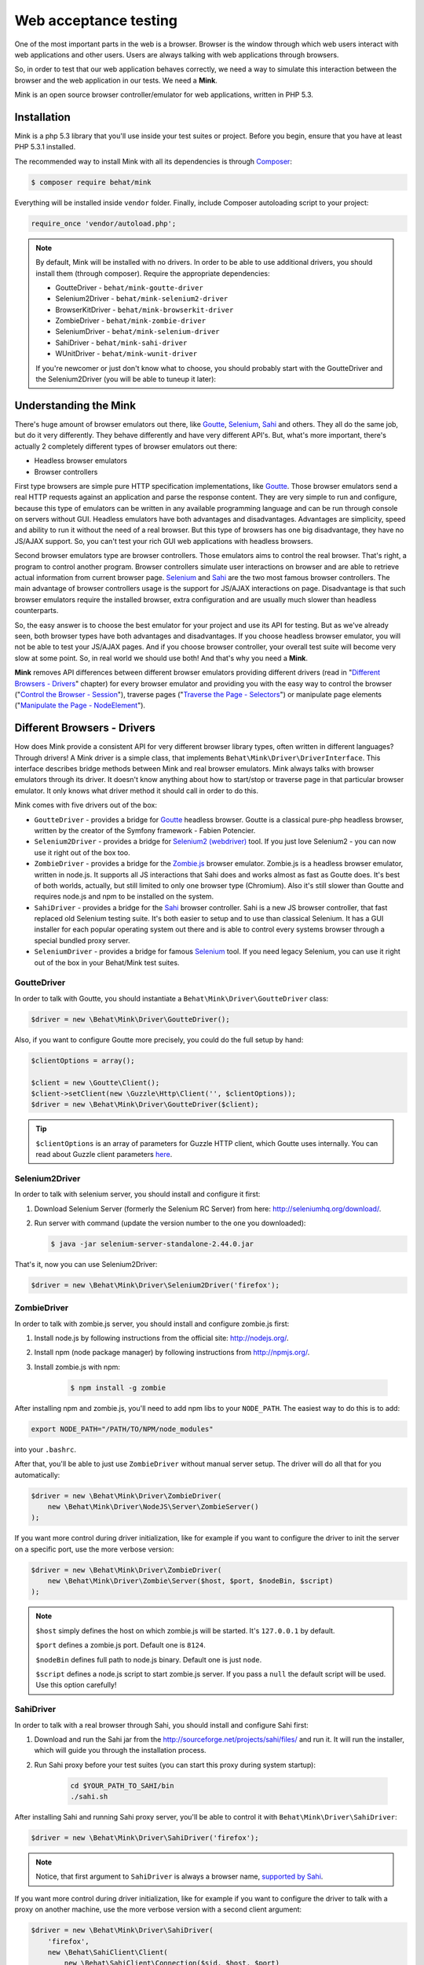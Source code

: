 Web acceptance testing
======================

One of the most important parts in the web is a browser. Browser is the window
through which web users interact with web applications and other users. Users
are always talking with web applications through browsers.

So, in order to test that our web application behaves correctly, we need
a way to simulate this interaction between the browser and the web application
in our tests. We need a **Mink**.

Mink is an open source browser controller/emulator for web applications, written
in PHP 5.3.

Installation
------------

Mink is a php 5.3 library that you'll use inside your test suites or project.
Before you begin, ensure that you have at least PHP 5.3.1 installed.

The recommended way to install Mink with all its dependencies is through
`Composer <https//getcomposer.org>`_:

.. code-block:: bash

    $ composer require behat/mink

Everything will be installed inside ``vendor`` folder.
Finally, include Composer autoloading script to your project:

.. code-block:: php

    require_once 'vendor/autoload.php';

.. note::

    By default, Mink will be installed with no drivers. In order to
    be able to use additional drivers, you should install them (through composer).
    Require the appropriate dependencies:

    - GoutteDriver - ``behat/mink-goutte-driver``
    - Selenium2Driver - ``behat/mink-selenium2-driver``
    - BrowserKitDriver - ``behat/mink-browserkit-driver``
    - ZombieDriver - ``behat/mink-zombie-driver``
    - SeleniumDriver - ``behat/mink-selenium-driver``
    - SahiDriver - ``behat/mink-sahi-driver``
    - WUnitDriver - ``behat/mink-wunit-driver``

    If you're newcomer or just don't know what to choose, you should probably
    start with the GoutteDriver and the Selenium2Driver (you will be able
    to tuneup it later):

Understanding the Mink
----------------------

There's huge amount of browser emulators out there, like
`Goutte <https://github.com/FriendsOfPHP/Goutte>`_, `Selenium <http://seleniumhq.org/>`_,
`Sahi <http://sahi.co.in/w/>`_ and others. They all do the same job, but
do it very differently. They behave differently and have very different API's.
But, what's more important, there's actually 2 completely different types
of browser emulators out there:

* Headless browser emulators
* Browser controllers

First type browsers are simple pure HTTP specification implementations, like
`Goutte <https://github.com/FriendsOfPHP/Goutte>`_. Those browser emulators
send a real HTTP requests against an application and parse the response content.
They are very simple to run and configure, because this type of emulators
can be written in any available programming language and can be run through
console on servers without GUI. Headless emulators have both advantages and
disadvantages. Advantages are simplicity, speed and ability to run it without
the need of a real browser. But this type of browsers has one big disadvantage,
they have no JS/AJAX support. So, you can't test your rich GUI web applications
with headless browsers.

Second browser emulators type are browser controllers. Those emulators aims
to control the real browser. That's right, a program to control another program.
Browser controllers simulate user interactions on browser and are able to
retrieve actual information from current browser page.
`Selenium <http://seleniumhq.org/>`_ and `Sahi <http://sahi.co.in/w/>`_ are
the two most famous browser controllers. The main advantage of browser controllers
usage is the support for JS/AJAX interactions on page. Disadvantage is that
such browser emulators require the installed browser, extra configuration
and are usually much slower than headless counterparts.

So, the easy answer is to choose the best emulator for your project and use
its API for testing. But as we've already seen, both browser types have both
advantages and disadvantages. If you choose headless browser emulator, you
will not be able to test your JS/AJAX pages. And if you choose browser controller,
your overall test suite will become very slow at some point. So, in real
world we should use both! And that's why you need a **Mink**.

**Mink** removes API differences between different browser emulators providing
different drivers (read in "`Different Browsers - Drivers`_" chapter) for
every browser emulator and providing you with the easy way to control the
browser ("`Control the Browser - Session`_"), traverse pages
("`Traverse the Page - Selectors`_") or manipulate page elements
("`Manipulate the Page - NodeElement`_").

Different Browsers - Drivers
----------------------------

How does Mink provide a consistent API for very different browser library
types, often written in different languages? Through drivers! A Mink driver
is a simple class, that implements ``Behat\Mink\Driver\DriverInterface``.
This interface describes bridge methods between Mink and real browser emulators.
Mink always talks with browser emulators through its driver. It doesn't know
anything about how to start/stop or traverse page in that particular browser
emulator. It only knows what driver method it should call in order to do this.

Mink comes with five drivers out of the box:

* ``GoutteDriver`` - provides a bridge for `Goutte <https://github.com/FriendsOfPHP/Goutte>`_
  headless browser. Goutte is a classical pure-php headless browser, written
  by the creator of the Symfony framework - Fabien Potencier.

* ``Selenium2Driver`` - provides a bridge for `Selenium2 (webdriver) <http://seleniumhq.org/>`_
  tool. If you just love Selenium2 - you can now use it right out of the box too.

* ``ZombieDriver`` - provides a bridge for the `Zombie.js <http://zombie.labnotes.org/>`_
  browser emulator. Zombie.js is a headless browser emulator, written in
  node.js. It supports all JS interactions that Sahi does and works almost
  as fast as Goutte does. It's best of both worlds, actually, but still limited
  to only one browser type (Chromium). Also it's still slower than Goutte
  and requires node.js and npm to be installed on the system.

* ``SahiDriver`` - provides a bridge for the `Sahi <http://sahi.co.in/w/>`_
  browser controller. Sahi is a new JS browser controller, that fast replaced
  old Selenium testing suite. It's both easier to setup and to use than classical
  Selenium. It has a GUI installer for each popular operating system out
  there and is able to control every systems browser through a special bundled
  proxy server.

* ``SeleniumDriver`` - provides a bridge for famous `Selenium <http://seleniumhq.org/>`_
  tool. If you need legacy Selenium, you can use it right out of the box
  in your Behat/Mink test suites.

GoutteDriver
~~~~~~~~~~~~

In order to talk with Goutte, you should instantiate a
``Behat\Mink\Driver\GoutteDriver`` class:

.. code-block:: php

    $driver = new \Behat\Mink\Driver\GoutteDriver();

Also, if you want to configure Goutte more precisely, you could do the full
setup by hand:

.. code-block:: php

    $clientOptions = array();

    $client = new \Goutte\Client();
    $client->setClient(new \Guzzle\Http\Client('', $clientOptions));
    $driver = new \Behat\Mink\Driver\GoutteDriver($client);

.. tip::

    ``$clientOptions`` is an array of parameters for Guzzle HTTP client,
    which Goutte uses internally. You can read about Guzzle client parameters
    `here <http://docs.guzzlephp.org/en/latest/http-client/client.html#configuration-options>`_.

Selenium2Driver
~~~~~~~~~~~~~~~

In order to talk with selenium server, you should install and configure it
first:

1. Download Selenium Server (formerly the Selenium RC Server) from here:
   `<http://seleniumhq.org/download/>`_.

2. Run server with command (update the version number to the one you downloaded):

   .. code-block:: bash

        $ java -jar selenium-server-standalone-2.44.0.jar

That's it, now you can use Selenium2Driver:

.. code-block:: php

    $driver = new \Behat\Mink\Driver\Selenium2Driver('firefox');

ZombieDriver
~~~~~~~~~~~~

In order to talk with zombie.js server, you should install and configure
zombie.js first:

1. Install node.js by following instructions from the official site:
   `<http://nodejs.org/>`_.

2. Install npm (node package manager) by following instructions from `<http://npmjs.org/>`_.

3. Install zombie.js with npm:

    .. code-block:: bash

        $ npm install -g zombie

After installing npm and zombie.js, you'll need to add npm libs to your ``NODE_PATH``.
The easiest way to do this is to add:

.. code-block:: bash

    export NODE_PATH="/PATH/TO/NPM/node_modules"

into your ``.bashrc``.

After that, you'll be able to just use ``ZombieDriver`` without manual server
setup. The driver will do all that for you automatically:

.. code-block:: php

    $driver = new \Behat\Mink\Driver\ZombieDriver(
        new \Behat\Mink\Driver\NodeJS\Server\ZombieServer()
    );

If you want more control during driver initialization, like for example if you
want to configure the driver to init the server on a specific port, use the
more verbose version:

.. code-block:: php

    $driver = new \Behat\Mink\Driver\ZombieDriver(
        new \Behat\Mink\Driver\Zombie\Server($host, $port, $nodeBin, $script)
    );

.. note::

    ``$host`` simply defines the host on which zombie.js will be started. It's
    ``127.0.0.1`` by default.

    ``$port`` defines a zombie.js port. Default one is ``8124``.

    ``$nodeBin`` defines full path to node.js binary. Default one is just ``node``.

    ``$script`` defines a node.js script to start zombie.js server. If you pass
    a ``null`` the default script will be used. Use this option carefully!

SahiDriver
~~~~~~~~~~

In order to talk with a real browser through Sahi, you should install and
configure Sahi first:

1. Download and run the Sahi jar from the `<http://sourceforge.net/projects/sahi/files/>`_
   and run it. It will run the installer, which will guide you through the
   installation process.

2. Run Sahi proxy before your test suites (you can start this proxy during
   system startup):

    .. code-block:: bash

        cd $YOUR_PATH_TO_SAHI/bin
        ./sahi.sh

After installing Sahi and running Sahi proxy server, you'll be able to control
it with ``Behat\Mink\Driver\SahiDriver``:

.. code-block:: php

    $driver = new \Behat\Mink\Driver\SahiDriver('firefox');

.. note::

    Notice, that first argument to ``SahiDriver`` is always a browser name,
    `supported by Sahi <http://sahi.co.in/w/browser-types-xml>`_.

If you want more control during driver initialization, like for example if
you want to configure the driver to talk with a proxy on another machine,
use the more verbose version with a second client argument:

.. code-block:: php

    $driver = new \Behat\Mink\Driver\SahiDriver(
        'firefox',
        new \Behat\SahiClient\Client(
            new \Behat\SahiClient\Connection($sid, $host, $port)
        )
    );

.. note::

    ``$sid`` is a Sahi session ID. It's a unique string, used by the driver
    and the Sahi proxy in order to be able to talk with each other. You should
    fill this with ``null`` if you want Sahi to start your browser automatically
    or with some unique string if you want to control an already started
    browser.

    ``$host`` simply defines the host on which Sahi is started. It is ``localhost``
    by default.

    ``$port`` defines a Sahi proxy port. The default one is ``9999``.

SeleniumDriver
~~~~~~~~~~~~~~

In order to talk with selenium server, you should install and configure it
first:

1. Download Selenium Server (formerly the Selenium RC Server) from here:
   `<http://seleniumhq.org/download/>`_.

2. Run server with command:

   .. code-block:: bash

        $ java -jar selenium-server-standalone-2.11.0.jar

That's it, now you can use ``SeleniumDriver``:

.. code-block:: php

    $client = new \Selenium\Client($host, $port);
    $driver = new \Behat\Mink\Driver\SeleniumDriver(
        'firefox', 'base_url', $client
    );

Control the Browser - Session
-----------------------------

Ok. Now we know how to create the browser driver to talk with a specific
browser emulator. Although we can use drivers directly to call some actions
on the emulator, Mink provides a better way - ``Session``:

.. code-block:: php

    // init session:
    $session = new \Behat\Mink\Session($driver);

    // start session:
    $session->start();

.. note::

  As you can see, the first argument to the session (``$driver``) is just
  a simple driver instance, which we created in the previous chapter.

``start()`` call is required in order to configure the browser emulator or
controller to be fully functional.

Basic Browser Interaction
~~~~~~~~~~~~~~~~~~~~~~~~~

After you've instantiated the ``$session`` object, you can control the actual
browser emulator with it:

.. code-block:: php

    // open some page in browser:
    $session->visit('http://my_project.dev/some_page.php');

    // get the current page URL:
    echo $session->getCurrentUrl();

    // get the response status code:
    echo $session->getStatusCode();

    // get page content:
    echo $session->getPage()->getContent();

    // open another page:
    $session->visit('http://my_project.dev/second_page.php');

    // use history controls:
    $session->reload();
    $session->back();
    $session->forward();

    // evaluate JS expression:
    echo $session->evaluateScript(
        "return 'something from browser';"
    );

    // wait for n milliseconds or
    // till JS expression becomes true:
    $session->wait(
        5000,
        "$('.suggestions-results').children().length > 0"
    );

.. note::

    Although Mink does its best on removing browser differences between different
    browser emulators, it can't do much in some cases. For example, GoutteDriver
    can't evaluate JavaScript and Selenium2Driver can't get the response
    status code. In such cases, the driver will always throw a meaningful
    ``Behat\Mink\Exception\UnsupportedDriverActionException``.

Cookies and Headers management
~~~~~~~~~~~~~~~~~~~~~~~~~~~~~~

With ``Behat\Mink\Session`` you can control your browsers cookies and headers:

.. code-block:: php

    // setting browser language:
    $session->setRequestHeader('Accept-Language', 'fr');

    // retrieving response headers:
    print_r($session->getResponseHeaders());

    // set cookie:
    $session->setCookie('cookie name', 'value');

    // get cookie:
    echo $session->getCookie('cookie name');

    // delete cookie:
    $session->setCookie('cookie name', null);

.. note::

    Headers handling is only supported in headless drivers, because there
    is no way browser controllers can get such information out of the browser.

HTTP Authentication
~~~~~~~~~~~~~~~~~~~

Also, Mink session has a special method to perform HTTP Basic authentication:

.. code-block:: php

    $session->setBasicAuth($user, $password);

.. note::

    Automatic HTTP authentication is only supported in headless drivers.
    Because HTTP authentication in browser requires manual user action, that
    can't be done remotely for browser controllers.

Resetting the Session
~~~~~~~~~~~~~~~~~~~~~

The primary aim for Mink is to provide a single consistent web browsing API
for acceptance tests. But most important part in testing is isolation. We
need a way to isolate our tests from each other. And Mink provides two very
useful methods for you to use in your ``teardown()`` methods:

.. code-block:: php

    // soft-reset:
    $session->reset();

    // hard-reset:
    $session->restart();

Both methods do exactly the same job for headless browsers, they clear browser's
cookies and history. The difference appears with browser controllers:

* ``$session->reset()`` will try to clean all available from browser side
  cookies. It's very fast and doesn't require the physical reload of the
  browser between tests, making them much faster. But it has a disadvantage:
  it clears only the cookies available browser-side. And we also have ``http-only``
  cookies. In such case, resetting simply won't work. Also, browsing history
  will state the same after this call. So, it's very fast, but limited in
  complex cases.

* ``$session->restart()`` will physically restart the browser. This action
  will physically clean **all** your cookies and browsing history by cost
  of browser reloading.

Taking all this into account, it would be the best way to use ``reset()``
by default and to call ``restart()`` in cases when we need really full isolation.

Sessions Manager
~~~~~~~~~~~~~~~~

Although ``$session`` object is already usable enough, it's not as easy to
write multisession (multidriver/multibrowser) code. Yep, you've heard me
right, with Mink you can manipulate multiple browser emulators simultaneously
with a single consistent API:

.. code-block:: php

    // init sessions
    $session1 = new \Behat\Mink\Session($driver1);
    $session2 = new \Behat\Mink\Session($driver2);

    // start sessions
    $session1->start();
    $session2->start();

    $session1->visit('http://my_project.dev/chat.php');
    $session2->visit('http://my_project.dev/chat.php');

Isn't it cool? But Mink makes it even cooler:

.. code-block:: php

    $mink = new \Behat\Mink\Mink();
    $mink->registerSession('goutte', $goutteSession);
    $mink->registerSession('sahi', $sahiSession);
    $mink->setDefaultSessionName('goutte');

With such configuration, you can talk with your sessions by name through
one single container object:

.. code-block:: php

    $mink->getSession('goutte')->visit('http://my_project.dev/chat.php');
    $mink->getSession('sahi')->visit('http://my_project.dev/chat.php');

.. note::

    Mink will even lazy-start your sessions when needed (on first ``getSession()``
    call). So, the browser will not be started till you really need it!

Or you could even omit the session name in default cases:

.. code-block:: php

    $mink->getSession()->visit('http://my_project.dev/chat.php');

This call is possible thanks to ``$mink->setDefaultSessionName('goutte')``
setting previously. We've set the default session, that would be returned
on ``getSession()`` call without arguments.

.. tip::

    ``Mink`` class also provides an easy way to reset or restart your started
    sessions (and only started ones):

    .. code-block:: php

        // reset started sessions
        $mink->resetSessions();

        // restart started sessions
        $mink->restartSessions();

Traverse the Page - Selectors
-----------------------------

Now you know how to control the browser itself. But what about traversing
the current page content? Mink talks to its drivers with `XPath selectors`_,
but you also have access to `named selectors`_ and `css selectors`_. Mink
will transform such selectors into XPath queries internally for you.

The main class of Mink's selectors engine is ``Behat\Mink\Selector\SelectorsHandler``.
It handles different selector types, which implements ``Behat\Mink\Selector\SelectorInterface``:

.. code-block:: php

    $cssSelector = new \Behat\Mink\Selector\CssSelector();

    // generate XPath query out of CSS:
    echo $cssSelector->translateToXPath('h1 > a');

    $handler = new \Behat\Mink\Selector\SelectorsHandler();
    $handler->registerSelector('css', $cssSelector);

    // generate XPath query out of CSS:
    echo $handler->selectorToXpath('css', 'h1 > a');

When you initialize ``Selector\SelectorsHandler`` it already has `XPath selectors`_,
`named selectors`_ and `css selectors`_ registered in it.

You can provide a custom selectors handler as a second argument to your session
instances:

.. code-block:: php

    $session = new \Behat\Mink\Session($driver,
        new \Behat\Mink\Selector\SelectorsHandler()
    );

Mink will use this handler internally in `find* methods`_.

Named Selectors
~~~~~~~~~~~~~~~

Named selectors provide a way to get named XPath queries:

.. code-block:: php

    $selector = new \Behat\Mink\Selector\NamedSelector();
    $handler  = new \Behat\Mink\Selector\SelectorsHandler(array(
        'named' => $selector
    ));

    // XPath query to find the fieldset:
    $xpath1 = $selector->translateToXPath(
        array('fieldset', 'id|legend')
    );
    $xpath1 = $handler->selectorToXpath('named',
        array('fieldset', 'id|legend')
    );

    // XPath query to find the field:
    $xpath2 = $selector->translateToXPath(
        array('field', 'id|name|value|label')
    );
    $xpath2 = $handler->selectorToXpath('named',
        array('field', 'id|name|value|label')
    );

There's whole lot more named selectors for you to use:

* ``link`` - for searching a link by its href, id, title, img alt or value
* ``button`` - for searching a button by its name, id, value, img alt or
  title
* ``link_or_button`` - for searching for both, links and buttons
* ``content`` - for searching a specific page content (text)
* ``select`` - for searching a select field by its id, name or label
* ``checkbox`` - for searching a checkbox by its id, name, or label
* ``radio`` - for searching a radio button by its id, name, or label
* ``file`` - for searching a file input by its id, name, or label
* ``optgroup`` - for searching optgroup by its label
* ``option`` - for searching an option by its content
* ``table`` - for searching a table by its id or caption

CSS Selectors
~~~~~~~~~~~~~

With ``Selector\CssSelector``, you can use CSS expressions to search page
elements:

.. code-block:: php

    $selector = new \Behat\Mink\Selector\CssSelector();
    $handler  = new \Behat\Mink\Selector\SelectorsHandler(array(
        'css' => $selector
    ));

    // XPath query to find the link by ID:
    $xpath1 = $selector->translateToXPath('a#ID');
    $xpath1 = $handler->selectorToXpath('css', 'a#ID');

XPath Selectors
~~~~~~~~~~~~~~~

And of course, you can use clean XPath queries:

.. code-block:: php

    $xpath = $handler->selectorToXpath('xpath', '//html');

It's like a proxy method, which will return the same expression you give
to it. It's used internally in `find* methods`_.

``find*`` Methods
~~~~~~~~~~~~~~~~~

So, now we know how to generate XPath queries for specific elements search.
But how we actually make this search? The answer is ``find*`` methods,
available on ``DocumentElement`` object. You can get this object from session:

.. code-block:: php

    $page = $session->getPage();
    $page = $mink->getSession('sahi')->getPage();

This object provides two very useful traversing methods:

* ``find()`` - evaluates specific selector on the page content and returns
  the last matched element or ``null``:

  .. code-block:: php

    $fieldElement = $page->find('named',
        array('field', 'id|name|value|label')
    );
    $elementByCss = $page->find('css', 'h3 > a');

* ``findAll()`` - evaluates specific selector on the page content and returns
  an array of matched elements:

  .. code-block:: php

    $fieldElements = $page->findAll('named',
        array('field', 'id|name|value|label')
    );
    $elementsByCss = $page->findAll('css', 'h3 > a');

Also, there's a bunch of shortcut methods:

* ``findById()`` - will search for an element by its ID
* ``findLink()`` - will search for a link with ``link`` named selector
* ``findButton()`` - will search for a button with ``button`` named selector
* ``findField()`` - will search for a field with ``field`` named selector

Nested Traversing
~~~~~~~~~~~~~~~~~

Every ``find*()`` method will return ``Behat\Mink\Element\NodeElement`` instance
and ``findAll()`` will return an array of such instances. The fun part is
you can make same old traversing on such elements too:

.. code-block:: php

    $registerForm = $page->find('css', 'form.register');

    // find some field INSIDE form with class="register"
    $field = $registerForm->findField('id|name|value|label');

Manipulate the Page - ``NodeElement``
-------------------------------------

Ok, you've got an interesting page element. Now you'll want to do something
with it. ``Behat\Mink\Element\NodeElement`` provides bunch a of useful methods
for you:

.. code-block:: php

    $el = $page->find('css', '.something');

    // get tag name:
    echo $el->getTagName();

    // check that element has href attribute:
    $el->hasAttribute('href');

    // get element's href attribute:
    echo $el->getAttribute('href');

Element Content and Text
~~~~~~~~~~~~~~~~~~~~~~~~

To retrieve HTML content or plain text from out of the element, you can use:

.. code-block:: php

    $plainText = $el->getText();
    $html = $el->getHtml();

.. note::

    ``getText()`` will strip tags and unprinted characters out of the response,
    including newlines. So it'll basically return the text, that user sees
    on the page.

Form Field Manipulations
~~~~~~~~~~~~~~~~~~~~~~~~

You can fill form fields/retrieve its values with form manipulation actions:

.. code-block:: php

    // check/uncheck checkbox:
    if ($el->isChecked()) {
        $el->uncheck();
    }
    $el->check();

    // select option in select:
    $el->selectOption('option value');

    // attach file to file input:
    $el->attachFile('/path/to/file');

    // get input value:
    echo $el->getValue();

    // set intput value:
    $el->setValue('some val');

    // press the button:
    $el->press();


Mouse Manipulations
~~~~~~~~~~~~~~~~~~~

You can perform mouse manipulations on an element:

.. code-block:: php

    $el->click();
    $el->doubleClick();
    $el->rightClick();
    $el->mouseOver();
    $el->focus();
    $el->blur();

.. note::

    All methods except ``click()`` are not supported by ``Driver\GoutteDriver``,
    because there is no way how it can perform them without actual browser
    window.

Drag'n'Drop
~~~~~~~~~~~

Mink even supports drag'n'drop of one field onto another:

.. code-block:: php

    $el1 = $page->find(...);
    $el2 = $page->find(...);

    $el1->dragTo($el2);

.. note::

    Drag'n'drop is not supported by ``Driver\GoutteDriver``, because there
    is no way how it can perform this action without actual browser window.

Testing Tools Integration
-------------------------

Mink comes with `PHPUnit <http://www.phpunit.de>`_, `Behat <http://behat.org>`_
and `Symfony2 <http://symfony.com>`_ support out of the box.
